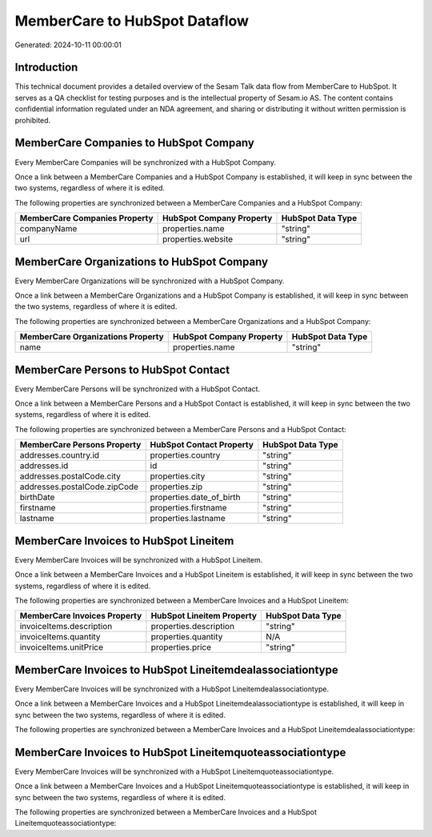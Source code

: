 ==============================
MemberCare to HubSpot Dataflow
==============================

Generated: 2024-10-11 00:00:01

Introduction
------------

This technical document provides a detailed overview of the Sesam Talk data flow from MemberCare to HubSpot. It serves as a QA checklist for testing purposes and is the intellectual property of Sesam.io AS. The content contains confidential information regulated under an NDA agreement, and sharing or distributing it without written permission is prohibited.

MemberCare Companies to HubSpot Company
---------------------------------------
Every MemberCare Companies will be synchronized with a HubSpot Company.

Once a link between a MemberCare Companies and a HubSpot Company is established, it will keep in sync between the two systems, regardless of where it is edited.

The following properties are synchronized between a MemberCare Companies and a HubSpot Company:

.. list-table::
   :header-rows: 1

   * - MemberCare Companies Property
     - HubSpot Company Property
     - HubSpot Data Type
   * - companyName
     - properties.name
     - "string"
   * - url
     - properties.website
     - "string"


MemberCare Organizations to HubSpot Company
-------------------------------------------
Every MemberCare Organizations will be synchronized with a HubSpot Company.

Once a link between a MemberCare Organizations and a HubSpot Company is established, it will keep in sync between the two systems, regardless of where it is edited.

The following properties are synchronized between a MemberCare Organizations and a HubSpot Company:

.. list-table::
   :header-rows: 1

   * - MemberCare Organizations Property
     - HubSpot Company Property
     - HubSpot Data Type
   * - name
     - properties.name
     - "string"


MemberCare Persons to HubSpot Contact
-------------------------------------
Every MemberCare Persons will be synchronized with a HubSpot Contact.

Once a link between a MemberCare Persons and a HubSpot Contact is established, it will keep in sync between the two systems, regardless of where it is edited.

The following properties are synchronized between a MemberCare Persons and a HubSpot Contact:

.. list-table::
   :header-rows: 1

   * - MemberCare Persons Property
     - HubSpot Contact Property
     - HubSpot Data Type
   * - addresses.country.id
     - properties.country
     - "string"
   * - addresses.id
     - id
     - "string"
   * - addresses.postalCode.city
     - properties.city
     - "string"
   * - addresses.postalCode.zipCode
     - properties.zip
     - "string"
   * - birthDate
     - properties.date_of_birth
     - "string"
   * - firstname
     - properties.firstname
     - "string"
   * - lastname
     - properties.lastname
     - "string"


MemberCare Invoices to HubSpot Lineitem
---------------------------------------
Every MemberCare Invoices will be synchronized with a HubSpot Lineitem.

Once a link between a MemberCare Invoices and a HubSpot Lineitem is established, it will keep in sync between the two systems, regardless of where it is edited.

The following properties are synchronized between a MemberCare Invoices and a HubSpot Lineitem:

.. list-table::
   :header-rows: 1

   * - MemberCare Invoices Property
     - HubSpot Lineitem Property
     - HubSpot Data Type
   * - invoiceItems.description
     - properties.description
     - "string"
   * - invoiceItems.quantity
     - properties.quantity
     - N/A
   * - invoiceItems.unitPrice
     - properties.price
     - "string"


MemberCare Invoices to HubSpot Lineitemdealassociationtype
----------------------------------------------------------
Every MemberCare Invoices will be synchronized with a HubSpot Lineitemdealassociationtype.

Once a link between a MemberCare Invoices and a HubSpot Lineitemdealassociationtype is established, it will keep in sync between the two systems, regardless of where it is edited.

The following properties are synchronized between a MemberCare Invoices and a HubSpot Lineitemdealassociationtype:

.. list-table::
   :header-rows: 1

   * - MemberCare Invoices Property
     - HubSpot Lineitemdealassociationtype Property
     - HubSpot Data Type


MemberCare Invoices to HubSpot Lineitemquoteassociationtype
-----------------------------------------------------------
Every MemberCare Invoices will be synchronized with a HubSpot Lineitemquoteassociationtype.

Once a link between a MemberCare Invoices and a HubSpot Lineitemquoteassociationtype is established, it will keep in sync between the two systems, regardless of where it is edited.

The following properties are synchronized between a MemberCare Invoices and a HubSpot Lineitemquoteassociationtype:

.. list-table::
   :header-rows: 1

   * - MemberCare Invoices Property
     - HubSpot Lineitemquoteassociationtype Property
     - HubSpot Data Type

